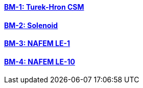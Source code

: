 //  1 title + 1 link per benchmark.

==== link:/toolbox/csm/bm-1/[BM-1: Turek-Hron CSM]
==== link:/toolbox/csm/bm-2/[BM-2: Solenoid]
==== link:/toolbox/csm/bm-3/[BM-3: NAFEM LE-1]
==== link:/toolbox/csm/bm-4/[BM-4: NAFEM LE-10]
